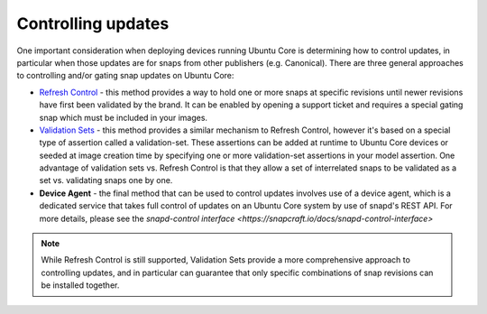 Controlling updates
===================

One important consideration when deploying devices running Ubuntu Core is determining how to control updates, in particular when those updates are for snaps from other publishers (e.g. Canonical). There are three general approaches to controlling and/or gating snap updates on Ubuntu Core:

* `Refresh Control <https://ubuntu.com/core/docs/refresh-control>`_ - this method provides a way to hold one or more snaps at specific revisions until newer revisions have first been validated by the brand. It can be enabled by opening a support ticket and requires a special gating snap which must be included in your images.

* `Validation Sets <https://snapcraft.io/docs/validation-sets>`_ - this method provides a similar mechanism to Refresh Control, however it's based on a special type of assertion called a validation-set. These assertions can be added at runtime to Ubuntu Core devices or seeded at image creation time by specifying one or more validation-set assertions in your model assertion. One advantage of validation sets vs. Refresh Control is that they allow a set of interrelated snaps to be validated as a set vs. validating snaps one by one.

* **Device Agent** - the final method that can be used to control updates involves use of a device agent, which is a dedicated service that takes full control of updates on an Ubuntu Core system by use of snapd's REST API. For more details, please see the `snapd-control interface <https://snapcraft.io/docs/snapd-control-interface>`

.. note::

   While Refresh Control is still supported, Validation Sets provide a more comprehensive approach to controlling updates, and in particular can guarantee that only specific combinations of snap revisions can be installed together.
